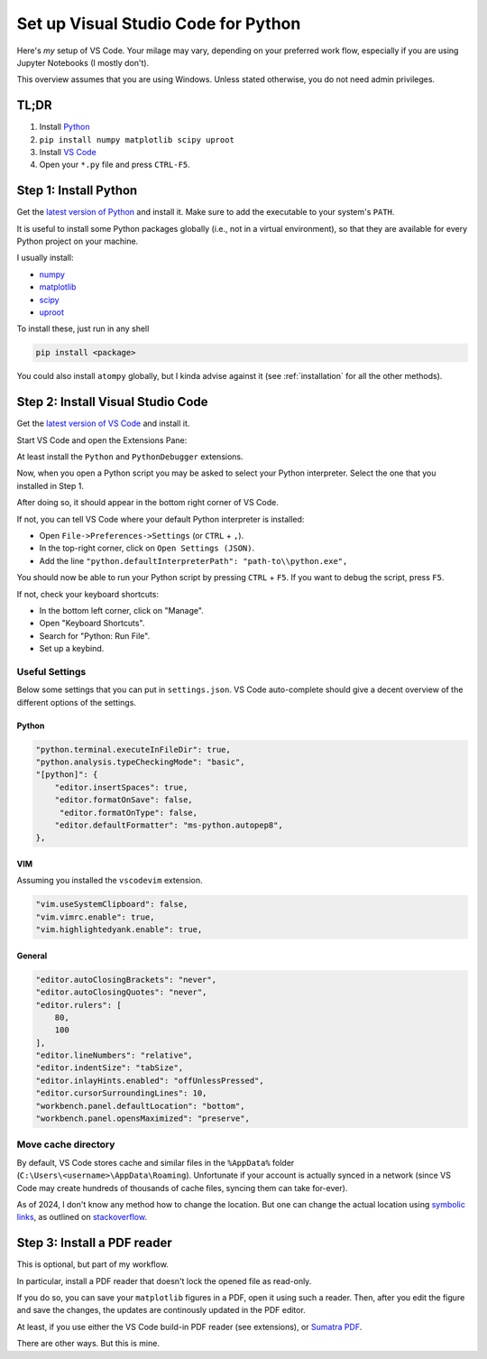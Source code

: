 ====================================
Set up Visual Studio Code for Python
====================================

Here's *my* setup of VS Code. Your milage may vary, depending on your preferred
work flow, especially if you are using Jupyter Notebooks (I mostly don't).

This overview assumes that you are using Windows. Unless stated otherwise,
you do not need admin privileges.


TL;DR
=====

1. Install `Python <https://www.python.org/downloads/>`_
2. ``pip install numpy matplotlib scipy uproot``
3. Install `VS Code <https://code.visualstudio.com/>`_
4. Open your ``*.py`` file and press ``CTRL-F5``.


Step 1: Install Python
======================

Get the `latest version of Python <https://www.python.org/downloads/>`_
and install it. Make sure to add the executable to your system's ``PATH``.

It is useful to install some Python packages globally (i.e., not in a
virtual environment), so that they are available for every Python project
on your machine.

I usually install:

- `numpy <https://numpy.org/>`_
- `matplotlib <https://matplotlib.org/>`_
- `scipy <https://scipy.org/>`_
- `uproot <https://uproot.readthedocs.io/en/latest/basic.html>`_

To install these, just run in any shell

.. code:: shell

    pip install <package>

You could also install ``atompy`` globally, but I kinda advise against it
(see :ref:`installation` for all the other methods).



Step 2: Install Visual Studio Code
==================================

Get the `latest version of VS Code <https://code.visualstudio.com/>`_ and
install it.

Start VS Code and open the Extensions Pane:

.. image:: ../../_static/vscode-extensions.png
    :width: 100%

At least install the ``Python`` and ``PythonDebugger`` extensions.

Now, when you open a Python script you may be asked to select your Python
interpreter. Select the one that you installed in Step 1.

After doing so, it should appear in the bottom right corner of VS Code.

.. image:: ../../_static/vscode-interpreter.png
    :width: 100%

If not, you can tell VS Code where your default Python interpreter is
installed:

- Open ``File->Preferences->Settings`` (or ``CTRL`` + ``,``).
- In the top-right corner, click on ``Open Settings (JSON)``.
- Add the line ``"python.defaultInterpreterPath": "path-to\\python.exe",``

You should now be able to run your Python script by pressing ``CTRL`` + ``F5``.
If you want to debug the script, press ``F5``.

If not, check your keyboard shortcuts:

- In the bottom left corner, click on "Manage".
- Open "Keyboard Shortcuts".
- Search for "Python: Run File".
- Set up a keybind.


Useful Settings
---------------
Below some settings that you can put in ``settings.json``.
VS Code auto-complete should give a decent overview of the different options
of the settings.

Python
******

.. code:: json

    "python.terminal.executeInFileDir": true,
    "python.analysis.typeCheckingMode": "basic",
    "[python]": {
        "editor.insertSpaces": true,
        "editor.formatOnSave": false,
         "editor.formatOnType": false,
        "editor.defaultFormatter": "ms-python.autopep8",
    },

VIM
***

Assuming you installed the ``vscodevim`` extension.

.. code:: json

    "vim.useSystemClipboard": false,
    "vim.vimrc.enable": true,
    "vim.highlightedyank.enable": true,

General
*******

.. code:: json

    "editor.autoClosingBrackets": "never",
    "editor.autoClosingQuotes": "never",
    "editor.rulers": [
        80,
        100
    ],
    "editor.lineNumbers": "relative",
    "editor.indentSize": "tabSize",
    "editor.inlayHints.enabled": "offUnlessPressed",
    "editor.cursorSurroundingLines": 10,
    "workbench.panel.defaultLocation": "bottom",
    "workbench.panel.opensMaximized": "preserve",

Move cache directory
--------------------
By default, VS Code stores cache and similar files in the ``%AppData%`` folder
(``C:\Users\<username>\AppData\Roaming``). Unfortunate if your account is
actually synced in a network (since VS Code may create hundreds of thousands
of cache files, syncing them can take for-ever).

As of 2024, I don't know any method how to change the location. But one can
change the actual location using
`symbolic links <https://learn.microsoft.com/en-us/windows-server/administration/windows-commands/mklink>`_,
as outlined
on `stackoverflow <https://stackoverflow.com/questions/74657413/vs-code-move-cache-location-in-windows>`_.


Step 3: Install a PDF reader
============================

This is optional, but part of my workflow.

In particular, install a PDF reader that doesn't lock the opened file as
read-only.

If you do so, you can save your ``matplotlib`` figures in a PDF, open it
using such a reader. Then, after you edit the figure and save the changes,
the updates are continously updated in the PDF editor.

At least, if you use either the VS Code build-in PDF reader (see extensions),
or `Sumatra PDF <https://www.sumatrapdfreader.org/free-pdf-reader>`_.

There are other ways. But this is mine.